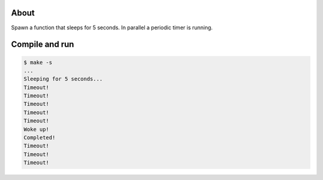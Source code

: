 About
=====

Spawn a function that sleeps for 5 seconds. In parallel a periodic
timer is running.

Compile and run
===============

.. code-block:: text

   $ make -s
   ...
   Sleeping for 5 seconds...
   Timeout!
   Timeout!
   Timeout!
   Timeout!
   Timeout!
   Woke up!
   Completed!
   Timeout!
   Timeout!
   Timeout!

